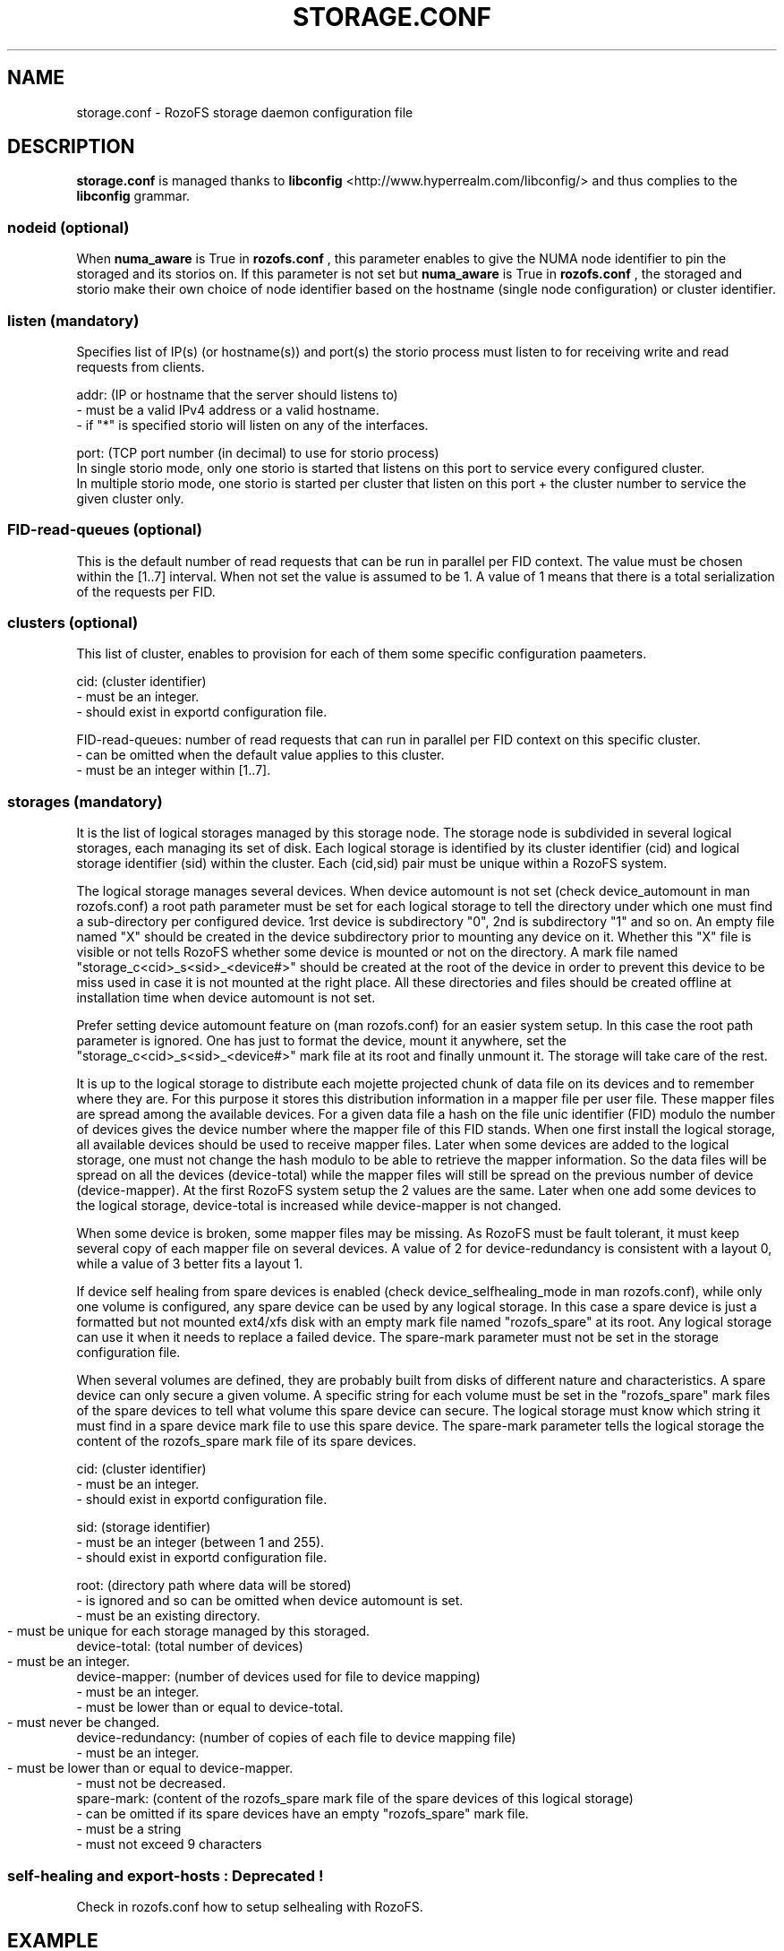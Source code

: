 .\" Process this file with
.\" groff -man -Tascii storage.conf.5
.\"
.TH STORAGE.CONF 5 "DECEMBER 2014" RozoFS "User Manuals"
.SH NAME
storage.conf \- RozoFS storage daemon configuration file
.SH DESCRIPTION
.B "storage.conf"
is managed thanks to 
.B libconfig
<http://www.hyperrealm.com/libconfig/> and thus complies to the
.B libconfig
grammar.

.SS nodeid (optional)
When
.B numa_aware 
is True in 
.B rozofs.conf
, this parameter enables to give the NUMA node identifier to pin the storaged and its storios on. If this parameter is not set but
.B numa_aware 
is True in 
.B rozofs.conf
, the storaged and storio make their own choice of node identifier based on the hostname (single node configuration) or cluster identifier.
.SS listen (mandatory)

Specifies list of IP(s) (or hostname(s)) and port(s) the storio process must listen to for receiving write and read requests from clients.

    addr: (IP or hostname that the server should listens to)
            - must be a valid IPv4 address or a valid hostname.
            - if "*" is specified storio will listen on any of the interfaces.

    port: (TCP port number (in decimal) to use for storio process)
    In single storio mode, only one storio is started that listens on this port to service every configured cluster.
    In multiple storio mode, one storio is started per cluster that listen on this port + the cluster number to service the given cluster only.

.SS FID-read-queues (optional)
This is the default number of read requests that can be run in parallel per FID context. 
The value must be chosen within the [1..7] interval. 
When not set the value is assumed to be 1. A value of 1 means that there is a total serialization of the requests per FID.
.SS clusters (optional)
This list of cluster, enables to provision for each of them some specific configuration paameters.
 
    cid: (cluster identifier)
            - must be an integer.
            - should exist in exportd configuration file.

    FID-read-queues: number of read requests that can run in parallel per FID context on this specific cluster.
            - can be omitted when the default value applies to this cluster.
            - must be an integer within [1..7].

.SS storages (mandatory)
It is the list of logical storages managed by this storage node.
The storage node is subdivided in several logical storages, each managing its set of disk. 
Each logical storage is identified by its cluster identifier (cid) and logical storage identifier (sid) within the cluster. 
Each (cid,sid) pair must be unique within a RozoFS system.

The logical storage manages several devices. 
When device automount is not set (check device_automount in man rozofs.conf) a root path parameter must be set for each logical storage to tell the directory under which one must find a sub-directory per configured device.
1rst device is subdirectory "0", 2nd is subdirectory "1" and so on. 
An empty  file named "X" should be created in the device subdirectory prior to mounting any device on it.
Whether this "X" file is visible or not tells RozoFS whether some device is mounted or not on the directory.
A mark file named "storage_c<cid>_s<sid>_<device#>" should be created at the root of the device in order to prevent this device to be miss used in case it is not mounted at the right place.
All these directories and files should be created offline at installation time when device automount is not set.

Prefer setting device automount feature on (man rozofs.conf) for an easier system setup. 
In this case the root path parameter is ignored.
One has just to format the device, mount it anywhere, set the "storage_c<cid>_s<sid>_<device#>" mark file at its root and finally unmount it.
The storage will take care of the rest.

It is up to the logical storage to distribute each mojette projected chunk of data file on its devices and to remember where they are.
For this purpose it stores this distribution information in a mapper file per user file.
These mapper files are spread among the available devices.
For a given data file a hash on the file unic identifier (FID) modulo the number of devices gives the device number where the mapper file of this FID stands.
When one first install the logical storage, all available devices should be used to receive mapper files.
Later when some devices are added to the logical storage, one must not change the hash modulo to be able to retrieve the mapper information.
So the data files will be spread on all the devices (device-total) while the mapper files will still be spread on the previous number of device (device-mapper).
At the first RozoFS system setup the 2 values are the same.
Later when one add some devices to the logical storage, device-total is increased while device-mapper is not changed.

When some device is broken, some mapper files may be missing. As RozoFS must be fault tolerant, it must keep several copy of each mapper file on several 
devices. A value of 2 for device-redundancy is consistent with a layout 0, while a value of 3 better fits a layout 1.

If device self healing from spare devices is enabled (check device_selfhealing_mode in man rozofs.conf), while only one volume is configured, any spare device can be used by any logical storage. 
In this case a spare device is just a formatted but not mounted ext4/xfs disk with an empty mark file named "rozofs_spare" at its root. 
Any logical storage can use it when it needs to replace a failed device.
The spare-mark parameter must not be set in the storage configuration file.

When several volumes are defined, they are probably built from disks of different nature and characteristics. 
A spare device can only secure a given volume.
A specific string for each volume must be set in the "rozofs_spare" mark files of the spare devices to tell what volume this spare device can secure.
The logical storage must know which string it must find in a spare device mark file to use this spare device.
The spare-mark parameter tells the logical storage the content of the rozofs_spare mark file of its spare devices.
 
 
    cid: (cluster identifier)
            - must be an integer.
            - should exist in exportd configuration file.

    sid: (storage identifier)
            - must be an integer (between 1 and 255).
            - should exist in exportd configuration file.

    root: (directory path where data will be stored)
            - is ignored and so can be omitted when device automount is set.
            - must be an existing directory.
            - must be unique for each storage managed by this storaged.
	    
    device-total: (total number of devices)
            - must be an integer.
	    
    device-mapper: (number of devices used for file to device mapping)
            - must be an integer.
            - must be lower than or equal to device-total.
            - must never be changed.
	    
    device-redundancy: (number of copies of each file to device mapping file)
            - must be an integer.
            - must be lower than or equal to device-mapper.	    
            - must not be decreased.             
    spare-mark: (content of the rozofs_spare mark file of the spare devices of this logical storage) 
            - can be omitted if its spare devices have an empty "rozofs_spare" mark file.
            - must be a string
            - must not exceed 9 characters
                
.SS self-healing and export-hosts : Deprecated !

Check in rozofs.conf how to setup selhealing with RozoFS.

.SH EXAMPLE
.PP
.nf
.ta +3i
# sample RozoFS storage configuration file
listen = (
    {addr = "192.168.1.1"; port = 41001; },
    {addr = "192.168.2.1"; port = 41001; }
);
clusters = (
  {cid = 1; FID-read-queues = 7; }    
);
storages = (
    {cid = 1; sid = 1; root = "/srv/rozofs/storages/storage_1_1"; device-total = 6; device-mapper = 3; device-redundancy = 3;},
    {cid = 1; sid = 2; root = "/srv/rozofs/storages/storage_1_2"; device-total = 6; device-mapper = 3; device-redundancy = 3;},
    {cid = 2; sid = 1; root = "/srv/rozofs/storages/storage_2_1"; device-total = 3; device-mapper = 3; device-redundancy = 3;}
 );

.SH FILES
.I /etc/rozofs/storage.conf (/usr/local/etc/rozofs/storage.conf)
.RS
The system wide configuration file.
.\".SH ENVIRONMENT
.\".SH DIAGNOSTICS
.\".SH BUGS
.SH AUTHOR
Fizians <http://www.fizians.com>
.SH "SEE ALSO"
.BR rozofs (7),
.BR storaged (8)
